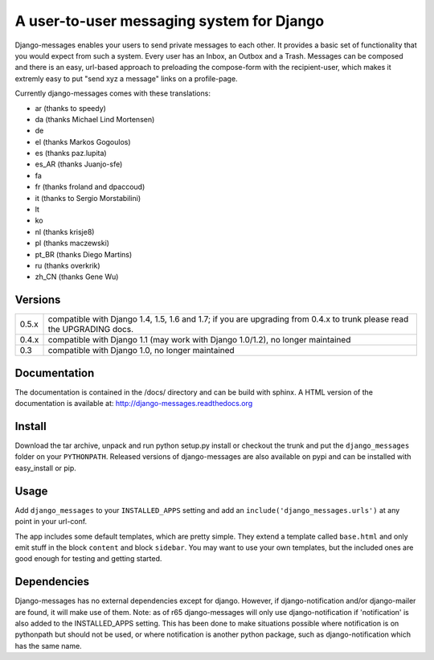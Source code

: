 ==========================================
A user-to-user messaging system for Django
==========================================

Django-messages enables your users to send private messages to each other.
It provides a basic set of functionality that you would expect from such a system.
Every user has an Inbox, an Outbox and a Trash. Messages can be composed and
there is an easy, url-based approach to preloading the compose-form with the
recipient-user, which makes it extremly easy to put "send xyz a message" links
on a profile-page.

Currently django-messages comes with these translations:

* ar (thanks to speedy)
* da (thanks Michael Lind Mortensen)
* de
* el (thanks Markos Gogoulos)
* es (thanks paz.lupita)
* es_AR (thanks Juanjo-sfe)
* fa
* fr (thanks froland and dpaccoud)
* it (thanks to Sergio Morstabilini)
* lt
* ko
* nl (thanks krisje8)
* pl (thanks maczewski)
* pt_BR (thanks Diego Martins)
* ru (thanks overkrik)
* zh_CN (thanks Gene Wu)


Versions
--------

+-------+-------------------------------------------------------------------+
| 0.5.x | compatible with Django 1.4, 1.5, 1.6 and 1.7; if you are          |
|       | upgrading from 0.4.x to trunk please read the UPGRADING docs.     |
+-------+-------------------------------------------------------------------+
| 0.4.x | compatible with Django 1.1 (may work with Django 1.0/1.2), no     |
|       | longer maintained                                                 |
+-------+-------------------------------------------------------------------+
| 0.3   | compatible with Django 1.0, no longer maintained                  |
+-------+-------------------------------------------------------------------+


Documentation
-------------

The documentation is contained in the /docs/ directory and can be build with
sphinx. A HTML version of the documentation is available at:
http://django-messages.readthedocs.org


Install
-------
Download the tar archive, unpack and run python setup.py install or checkout
the trunk and put the ``django_messages`` folder on your ``PYTHONPATH``.
Released versions of django-messages are also available on pypi and can be
installed with easy_install or pip.


Usage
-----

Add ``django_messages`` to your ``INSTALLED_APPS`` setting and add an
``include('django_messages.urls')`` at any point in your url-conf.

The app includes some default templates, which are pretty simple. They
extend a template called ``base.html`` and only emit stuff in the block
``content`` and block ``sidebar``. You may want to use your own templates,
but the included ones are good enough for testing and getting started.


Dependencies
------------

Django-messages has no external dependencies except for django. However, if
django-notification and/or django-mailer are found, it will make use of them.
Note: as of r65 django-messages will only use django-notification if
'notification' is also added to the INSTALLED_APPS setting. This has been
done to make situations possible where notification is on pythonpath but
should not be used, or where notification is another python package, such as
django-notification which has the same name.



